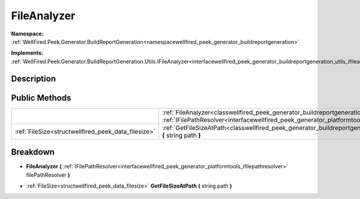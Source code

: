 .. _classwellfired_peek_generator_buildreportgeneration_utils_fileanalyzer:

FileAnalyzer
=============

**Namespace:** :ref:`WellFired.Peek.Generator.BuildReportGeneration<namespacewellfired_peek_generator_buildreportgeneration>`

**Implements:** :ref:`WellFired.Peek.Generator.BuildReportGeneration.Utils.IFileAnalyzer<interfacewellfired_peek_generator_buildreportgeneration_utils_ifileanalyzer>`


Description
------------



Public Methods
---------------

+------------------------------------------------------+----------------------------------------------------------------------------------------------------------------------------------------------------------------------------------------------------------------------------------------------------------+
|                                                      |:ref:`FileAnalyzer<classwellfired_peek_generator_buildreportgeneration_utils_fileanalyzer_1abe749750eef9bdaf360ca8e8943073ae>` **(** :ref:`IFilePathResolver<interfacewellfired_peek_generator_platformtools_ifilepathresolver>` filePathResolver **)**   |
+------------------------------------------------------+----------------------------------------------------------------------------------------------------------------------------------------------------------------------------------------------------------------------------------------------------------+
|:ref:`FileSize<structwellfired_peek_data_filesize>`   |:ref:`GetFileSizeAtPath<classwellfired_peek_generator_buildreportgeneration_utils_fileanalyzer_1addda6ae60903e044e961d7cd9e7f25a9>` **(** string path **)**                                                                                               |
+------------------------------------------------------+----------------------------------------------------------------------------------------------------------------------------------------------------------------------------------------------------------------------------------------------------------+

Breakdown
----------

.. _classwellfired_peek_generator_buildreportgeneration_utils_fileanalyzer_1abe749750eef9bdaf360ca8e8943073ae:

-  **FileAnalyzer** **(** :ref:`IFilePathResolver<interfacewellfired_peek_generator_platformtools_ifilepathresolver>` filePathResolver **)**

.. _classwellfired_peek_generator_buildreportgeneration_utils_fileanalyzer_1addda6ae60903e044e961d7cd9e7f25a9:

- :ref:`FileSize<structwellfired_peek_data_filesize>` **GetFileSizeAtPath** **(** string path **)**

